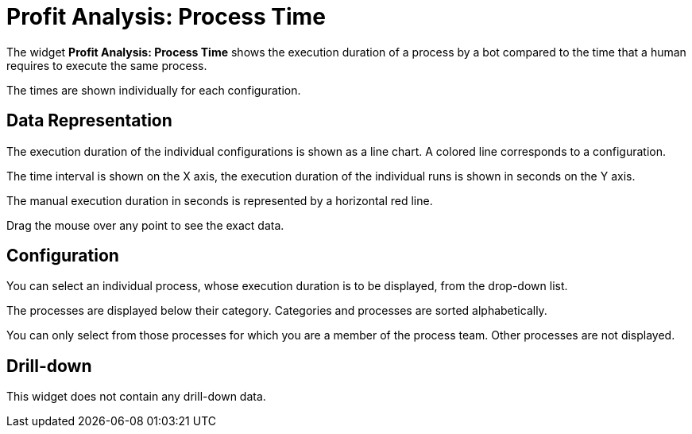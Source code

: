 

= Profit Analysis: Process Time

The widget *Profit Analysis: Process Time* shows the execution duration of a process by a bot compared to the time that a human requires to execute the same process.

The times are shown individually for each configuration.

== Data Representation

The execution duration of the individual configurations is shown as a line chart. A colored line corresponds to a configuration.

The time interval is shown on the X axis, the execution duration of the individual runs is shown in seconds on the Y axis.

The manual execution duration in seconds is represented by a horizontal red line.

Drag the mouse over any point to see the exact data.

== Configuration

You can select an individual process, whose execution duration is to be displayed, from the drop-down list.

The processes are displayed below their category. Categories and processes are sorted alphabetically.

You can only select from those processes for which you are a member of the process team. Other processes are not displayed.

== Drill-down

This widget does not contain any drill-down data.
